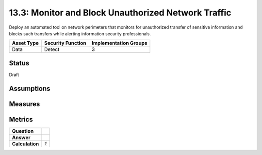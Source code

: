 13.3: Monitor and Block Unauthorized Network Traffic
=========================================================
Deploy an automated tool on network perimeters that monitors for unauthorized transfer of sensitive information and blocks such transfers while alerting information security professionals.

.. list-table::
	:header-rows: 1

	* - Asset Type 
	  - Security Function
	  - Implementation Groups
	* - Data
	  - Detect
	  - 3

Status
------
Draft

Assumptions
-----------


Measures
--------


Metrics
-------
.. list-table::

	* - **Question**
	  - 
	* - **Answer**
	  - 
	* - **Calculation**
	  - :code:`?`

.. history
.. authors
.. license